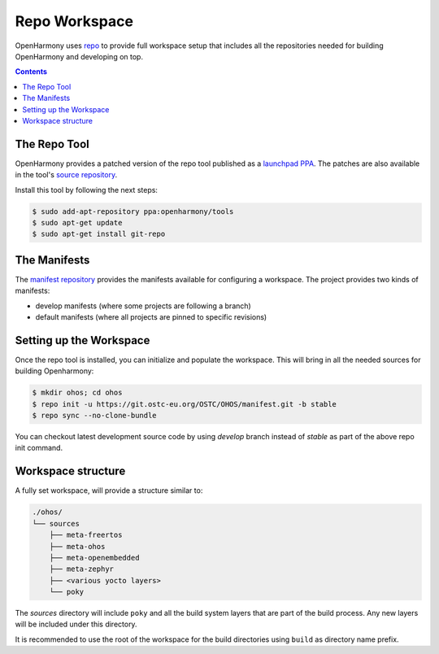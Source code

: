 .. SPDX-FileCopyrightText: Huawei Inc.
..
.. SPDX-License-Identifier: CC-BY-4.0

.. _RepoWorkspace:

Repo Workspace
##############

OpenHarmony uses `repo <https://android.googlesource.com/tools/repo>`_ to
provide full workspace setup that includes all the repositories needed for
building OpenHarmony and developing on top.

.. contents:: 
    :depth: 2

The Repo Tool
*************

OpenHarmony provides a patched version of the repo tool published as a
`launchpad PPA <https://launchpad.net/~openharmony/+archive/ubuntu/tools>`_.
The patches are also available in the tool's `source repository <https://git.ostc-eu.org/OSTC/packaging/git-repo>`_.

Install this tool by following the next steps:

.. code-block:: console

   $ sudo add-apt-repository ppa:openharmony/tools
   $ sudo apt-get update
   $ sudo apt-get install git-repo

The Manifests
*************

The `manifest repository <https://git.ostc-eu.org/OSTC/OHOS/manifest>`_
provides the manifests available for configuring a workspace. The project provides two kinds of manifests:

* develop manifests (where some projects are following a branch)
* default manifests (where all projects are pinned to specific revisions)

Setting up the Workspace
************************

Once the repo tool is installed, you can initialize and populate the workspace.
This will bring in all the needed sources for building Openharmony:

.. code-block:: console

   $ mkdir ohos; cd ohos
   $ repo init -u https://git.ostc-eu.org/OSTC/OHOS/manifest.git -b stable
   $ repo sync --no-clone-bundle

You can checkout latest development source code by using *develop* branch
instead of *stable* as part of the above repo init command.

Workspace structure
*******************

A fully set workspace, will provide a structure similar to:

.. code-block:: none

   ./ohos/
   └── sources
       ├── meta-freertos
       ├── meta-ohos
       ├── meta-openembedded
       ├── meta-zephyr
       ├── <various yocto layers>
       └── poky

The *sources* directory will include ``poky`` and  all the build system layers
that are part of the build process. Any new layers will be included under this
directory.

It is recommended to use the root of the workspace for the build directories
using ``build`` as directory name prefix.
